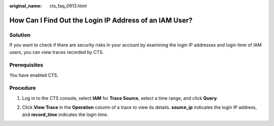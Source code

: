 :original_name: cts_faq_0913.html

.. _cts_faq_0913:

How Can I Find Out the Login IP Address of an IAM User?
=======================================================

Solution
--------

If you want to check if there are security risks in your account by examining the login IP addresses and login time of IAM users, you can view traces recorded by CTS.

Prerequisites
-------------

You have enabled CTS.

Procedure
---------

#. Log in to the CTS console, select **IAM** for **Trace Source**, select a time range, and click **Query**.

   |image1|

#. Click **View Trace** in the **Operation** column of a trace to view its details. **source_ip** indicates the login IP address, and **record_time** indicates the login time.

   |image2|

.. |image1| image:: /_static/images/en-us_image_0000001232722851.png
.. |image2| image:: /_static/images/en-us_image_0000001187244448.png
